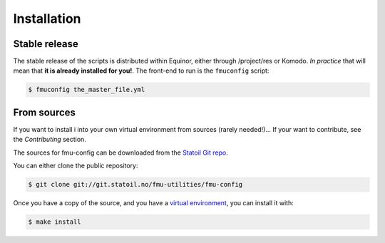 .. highlight:: shell

============
Installation
============


Stable release
--------------

The stable release of the scripts is distributed within Equinor, either through
/project/res or Komodo. *In practice* that will mean that **it is already installed for
you!**. The front-end to run is the ``fmuconfig`` script:

.. code-block:: console

    $ fmuconfig the_master_file.yml

From sources
------------

If you want to install i into your own virtual environment
from sources (rarely needed!)... If your want to contribute, see the `Contributing`
section.

The sources for fmu-config can be downloaded from the `Statoil Git repo`_.

You can either clone the public repository:

.. code-block:: console

    $ git clone git://git.statoil.no/fmu-utilities/fmu-config

Once you have a copy of the source, and you have a `virtual environment`_,
you can install it with:

.. code-block:: console

    $ make install

.. _Statoil Git repo: https://git.statoil.no/fmu-utilities/fmu-config
.. _virtual environment: http://docs.python-guide.org/en/latest/dev/virtualenvs/
